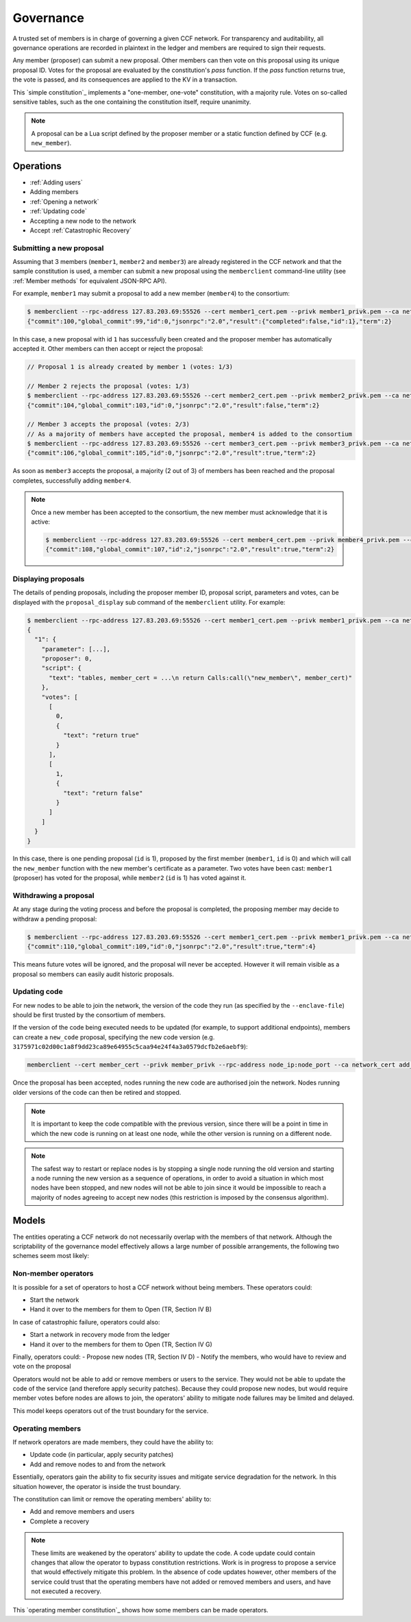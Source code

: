 Governance
==========

A trusted set of members is in charge of governing a given CCF network. For transparency and auditability, all governance operations are recorded in plaintext in the ledger and members are required to sign their requests.

Any member (proposer) can submit a new proposal. Other members can then vote on this proposal using its unique proposal ID. Votes for the proposal are evaluated by the constitution's `pass` function.
If the `pass` function returns true, the vote is passed, and its consequences are applied to the KV in a transaction.

This `simple constitution`_ implements a "one-member, one-vote" constitution, with a majority rule. Votes on so-called sensitive tables, such as the one containing the constitution itself, require unanimity.

.. note:: A proposal can be a Lua script defined by the proposer member or a static function defined by CCF (e.g. ``new_member``).

Operations
----------

- :ref:`Adding users`
- Adding members
- :ref:`Opening a network`
- :ref:`Updating code`
- Accepting a new node to the network
- Accept :ref:`Catastrophic Recovery`

Submitting a new proposal
`````````````````````````

Assuming that 3 members (``member1``, ``member2`` and ``member3``) are already registered in the CCF network and that the sample constitution is used, a member can submit a new proposal using the ``memberclient`` command-line utility (see :ref:`Member methods` for equivalent JSON-RPC API).

For example, ``member1`` may submit a proposal to add a new member (``member4``) to the consortium:

.. code-block:: bash

    $ memberclient --rpc-address 127.83.203.69:55526 --cert member1_cert.pem --privk member1_privk.pem --ca networkcert.pem add_member --member-cert member4_cert.pem
    {"commit":100,"global_commit":99,"id":0,"jsonrpc":"2.0","result":{"completed":false,"id":1},"term":2}

In this case, a new proposal with id ``1`` has successfully been created and the proposer member has automatically accepted it. Other members can then accept or reject the proposal:

.. code-block:: bash

    // Proposal 1 is already created by member 1 (votes: 1/3)

    // Member 2 rejects the proposal (votes: 1/3)
    $ memberclient --rpc-address 127.83.203.69:55526 --cert member2_cert.pem --privk member2_privk.pem --ca networkcert.pem vote --reject --proposal-id 1
    {"commit":104,"global_commit":103,"id":0,"jsonrpc":"2.0","result":false,"term":2}

    // Member 3 accepts the proposal (votes: 2/3)
    // As a majority of members have accepted the proposal, member4 is added to the consortium
    $ memberclient --rpc-address 127.83.203.69:55526 --cert member3_cert.pem --privk member3_privk.pem --ca networkcert.pem vote --accept --proposal-id 1
    {"commit":106,"global_commit":105,"id":0,"jsonrpc":"2.0","result":true,"term":2}

As soon as ``member3`` accepts the proposal, a majority (2 out of 3) of members has been reached and the proposal completes, successfully adding ``member4``.

.. note:: Once a new member has been accepted to the consortium, the new member must acknowledge that it is active:

    .. code-block:: bash

        $ memberclient --rpc-address 127.83.203.69:55526 --cert member4_cert.pem --privk member4_privk.pem --ca networkcert.pem ack
        {"commit":108,"global_commit":107,"id":2,"jsonrpc":"2.0","result":true,"term":2}


Displaying proposals
````````````````````

The details of pending proposals, including the proposer member ID, proposal script, parameters and votes, can be displayed with the ``proposal_display`` sub command of the ``memberclient`` utility. For example:

.. code-block:: bash

    $ memberclient --rpc-address 127.83.203.69:55526 --cert member1_cert.pem --privk member1_privk.pem --ca networkcert.pem proposal_display
    {
      "1": {
        "parameter": [...],
        "proposer": 0,
        "script": {
          "text": "tables, member_cert = ...\n return Calls:call(\"new_member\", member_cert)"
        },
        "votes": [
          [
            0,
            {
              "text": "return true"
            }
          ],
          [
            1,
            {
              "text": "return false"
            }
          ]
        ]
      }
    }

In this case, there is one pending proposal (``id`` is 1), proposed by the first member (``member1``, ``id`` is 0) and which will call the ``new_member`` function with the new member's certificate as a parameter. Two votes have been cast: ``member1`` (proposer) has voted for the proposal, while ``member2`` (``id`` is 1) has voted against it.

Withdrawing a proposal
``````````````````````

At any stage during the voting process and before the proposal is completed, the proposing member may decide to withdraw a pending proposal:

.. code-block:: bash

    $ memberclient --rpc-address 127.83.203.69:55526 --cert member1_cert.pem --privk member1_privk.pem --ca networkcert.pem withdraw --proposal-id 0
    {"commit":110,"global_commit":109,"id":0,"jsonrpc":"2.0","result":true,"term":4}

This means future votes will be ignored, and the proposal will never be accepted. However it will remain visible as a proposal so members can easily audit historic proposals.

Updating code
`````````````

For new nodes to be able to join the network, the version of the code they run (as specified by the ``--enclave-file``) should be first trusted by the consortium of members.

If the version of the code being executed needs to be updated (for example, to support additional endpoints), members can create a ``new_code`` proposal, specifying the new code version (e.g. ``3175971c02d00c1a8f9dd23ca89e64955c5caa94e24f4a3a0579dcfb2e6aebf9``):

.. code-block:: bash

    memberclient --cert member_cert --privk member_privk --rpc-address node_ip:node_port --ca network_cert add_code --new-code-id code_version

Once the proposal has been accepted, nodes running the new code are authorised join the network. Nodes running older versions of the code can then be retired and stopped.

.. note:: It is important to keep the code compatible with the previous version, since there will be a point in time in which the new code is running on at least one node, while the other version is running on a different node.

.. note:: The safest way to restart or replace nodes is by stopping a single node running the old version and starting a node running the new version as a sequence of operations, in order to avoid a situation in which most nodes have been stopped, and new nodes will not be able to join since it would be impossible to reach a majority of nodes agreeing to accept new nodes (this restriction is imposed by the consensus algorithm).


Models
------

The entities operating a CCF network do not necessarily overlap with the members of that network. Although the scriptability of the governance model effectively allows a large number of possible arrangements, the following two schemes seem most likely:

Non-member operators
````````````````````

It is possible for a set of operators to host a CCF network without being members. These operators could:

- Start the network
- Hand it over to the members for them to Open (TR, Section IV B)

In case of catastrophic failure, operators could also:

- Start a network in recovery mode from the ledger
- Hand it over to the members for them to Open (TR, Section IV G)

Finally, operators could:
-	Propose new nodes (TR, Section IV D)
-	Notify the members, who would have to review and vote on the proposal

Operators would not be able to add or remove members or users to the service. They would not be able to update the code of the service (and therefore apply security patches). Because they could propose new nodes, but would require member votes before nodes are allows to join, the operators' ability to mitigate node failures may be limited and delayed.

This model keeps operators out of the trust boundary for the service.

Operating members
`````````````````

If network operators are made members, they could have the ability to:

-	Update code (in particular, apply security patches)
-	Add and remove nodes to and from the network

Essentially, operators gain the ability to fix security issues and mitigate service degradation for the network. In this situation however, the operator is inside the trust boundary.

The constitution can limit or remove the operating members' ability to:

-	Add and remove members and users
-	Complete a recovery

.. note:: These limits are weakened by the operators' ability to update the code. A code update could contain changes that allow the operator to bypass constitution restrictions. Work is in progress to propose a service that would effectively mitigate this problem. In the absence of code updates however, other members of the service could trust that the operating members have not added or removed members and users, and have not executed a recovery.

This `operating member constitution`_ shows how some members can be made operators. 

.. _`simple constitution`_: https://github.com/microsoft/CCF/blob/master/src/runtime_config/gov.lua

.. _`operating member constitution`_: https://github.com/microsoft/CCF/blob/master/src/runtime_config/operator_gov.lua